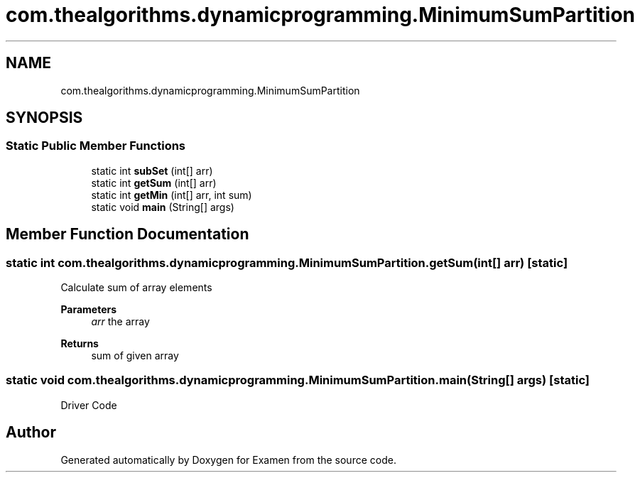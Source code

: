 .TH "com.thealgorithms.dynamicprogramming.MinimumSumPartition" 3 "Fri Jan 28 2022" "Examen" \" -*- nroff -*-
.ad l
.nh
.SH NAME
com.thealgorithms.dynamicprogramming.MinimumSumPartition
.SH SYNOPSIS
.br
.PP
.SS "Static Public Member Functions"

.in +1c
.ti -1c
.RI "static int \fBsubSet\fP (int[] arr)"
.br
.ti -1c
.RI "static int \fBgetSum\fP (int[] arr)"
.br
.ti -1c
.RI "static int \fBgetMin\fP (int[] arr, int sum)"
.br
.ti -1c
.RI "static void \fBmain\fP (String[] args)"
.br
.in -1c
.SH "Member Function Documentation"
.PP 
.SS "static int com\&.thealgorithms\&.dynamicprogramming\&.MinimumSumPartition\&.getSum (int[] arr)\fC [static]\fP"
Calculate sum of array elements
.PP
\fBParameters\fP
.RS 4
\fIarr\fP the array 
.RE
.PP
\fBReturns\fP
.RS 4
sum of given array 
.RE
.PP

.SS "static void com\&.thealgorithms\&.dynamicprogramming\&.MinimumSumPartition\&.main (String[] args)\fC [static]\fP"
Driver Code 

.SH "Author"
.PP 
Generated automatically by Doxygen for Examen from the source code\&.

